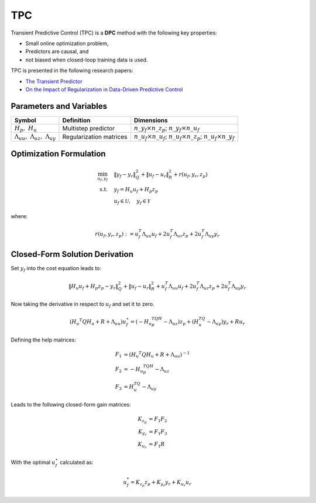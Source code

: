TPC
===

Transient Predictive Control (TPC) is a **DPC** method with the following key properties:

- Small online optimization problem,
- Predictors are causal, and
- not biased when closed-loop training data is used.

TPC is presented in the following research papers:

- `The Transient Predictor <https://www.research-collection.ethz.ch/handle/20.500.11850/716622>`_
- `On the Impact of Regularization in Data-Driven Predictive Control <https://arxiv.org/abs/2304.00263>`_



Parameters and Variables
------------------------

.. list-table::
   :header-rows: 1
   :widths: auto

   * - Symbol
     - Definition
     - Dimensions
   * - :math:`H_p,\ H_u`
     - Multistep predictor
     - :math:`n\_y_f \times n\_z_p`; :math:`n\_y_f \times n\_u_f`
   * - :math:`\Lambda_{uu},\ \Lambda_{uz},\ \Lambda_{uy}`
     - Regularization matrices
     - :math:`n\_u_f \times n\_u_f`; :math:`n\_u_f \times n\_z_p`; :math:`n\_u_f \times n\_y_f`



Optimization Formulation
------------------------

.. math::

    \min_{u_f,y_f} &\quad \|y_f - y_r\|_Q^2 + \|u_f - u_r\|_R^2 + r(u_f, y_r, z_p) \\
    \text{s.t.} &\quad y_f = H_u u_f + H_p z_p \\
     &\quad u_f \in \mathcal{U}, \quad y_f \in \mathcal{Y}

where:

.. math::

    r(u_f, y_r, z_p) :=  u_f^T \Lambda_{uu}u_f+2u^T_f \Lambda_{uz}z_p+2u_f^T \Lambda_{uy}y_r



Closed-Form Solution Derivation
-------------------------------

Set :math:`y_f` into the cost equation leads to:

.. math::

   \|H_u u_f + H_p z_p - y_r\|_Q^2 + \|u_f - u_r\|_R^2 + u_f^T \Lambda_{uu}u_f+2u^T_f \Lambda_{uz}z_p+2u_f^T \Lambda_{uy}y_r

Now taking the derivative in respect to :math:`u_f` and set it to zero.

.. math::

   (H_u ^T Q H_u + R + \Lambda_{uu})u_f^\star = (-H_u ^TQH_p -\Lambda_{uz})z_p + (H_u^TQ - \Lambda_{uy})y_r + R u_r

Defining the help matrices:

.. math::

   F_1 &= (H_u ^T Q H_u + R + \Lambda_{uu})^{-1} \\
   F_2 &= -H_u ^TQH_p -\Lambda_{uz} \\
   F_3 &= H_u^TQ - \Lambda_{uy}

Leads to the following closed-form gain matrices:

.. math::

   K_{z_p} &= F_1 F_2 \\
   K_{y_r} &= F_1 F_3 \\
   K_{u_r} &= F_1 R

With the optimal :math:`u_f^\star` calculated as:

.. math::

   u_f^* = K_{z_p} z_p + K_{y_r} y_r + K_{u_r} u_r
